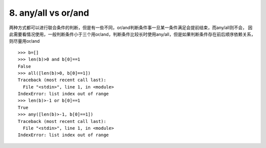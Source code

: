 8. any/all vs or/and
========================
两种方式都可以进行联合条件的判断，但是有一些不同，or/and判断条件事一旦某一条件满足会提前结束，而any/all则不会，
因此需要看情况使用，一般判断条件小于三个用or/and，判断条件比较长时使用any/all，但是如果判断条件存在前后顺序依赖关系，则尽量用or/and


::

    >>> b=[]
    >>> len(b)>0 and b[0]==1
    False
    >>> all([len(b)>0, b[0]==1])
    Traceback (most recent call last):
      File "<stdin>", line 1, in <module>
    IndexError: list index out of range
    >>> len(b)>-1 or b[0]==1
    True
    >>> any([len(b)>-1, b[0]==1])
    Traceback (most recent call last):
      File "<stdin>", line 1, in <module>
    IndexError: list index out of range

